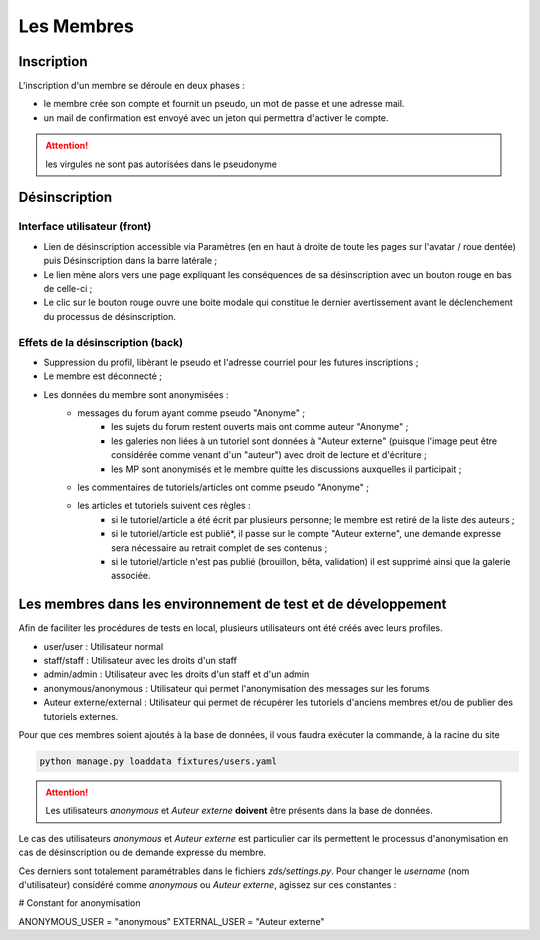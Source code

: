 ===========
Les Membres
===========

Inscription
===========

L'inscription d'un membre se déroule en deux phases :

- le membre crée son compte et fournit un pseudo, un mot de passe et une adresse mail.
- un mail de confirmation est envoyé avec un jeton qui permettra d'activer le compte.

.. attention::

    les virgules ne sont pas autorisées dans le pseudonyme


Désinscription
==============

Interface utilisateur (front)
_____________________________

- Lien de désinscription accessible via Paramètres (en en haut à droite de toute les pages sur l'avatar / roue dentée) puis Désinscription dans la barre latérale ;
- Le lien mène alors vers une page expliquant les conséquences de sa désinscription avec un bouton rouge en bas de celle-ci ;
- Le clic sur le bouton rouge ouvre une boite modale qui constitue le dernier avertissement avant le déclenchement du processus de désinscription.

Effets de la désinscription (back)
__________________________________

- Suppression du profil, libèrant le pseudo et l'adresse courriel pour les futures inscriptions ;
- Le membre est déconnecté ;
- Les données du membre sont anonymisées :
     - messages du forum ayant comme pseudo "Anonyme" ;
          - les sujets du forum restent ouverts mais ont comme auteur "Anonyme" ;
          - les galeries non liées à un tutoriel sont données à "Auteur externe" (puisque l'image peut être considérée comme venant d'un "auteur") avec droit de lecture et d'écriture ;
          - les MP sont anonymisés et le membre quitte les discussions auxquelles il participait ;
     - les commentaires de tutoriels/articles ont comme pseudo "Anonyme" ;
     - les articles et tutoriels suivent ces règles :
          - si le tutoriel/article a été écrit par plusieurs personne; le membre est retiré de la liste des auteurs ;
          - si le tutoriel/article est publié*, il passe sur le compte "Auteur externe", une demande expresse sera nécessaire au retrait complet de ses contenus ;
          - si le tutoriel/article n'est pas publié (brouillon, bêta, validation) il est supprimé ainsi que la galerie associée.


Les membres dans les environnement de test et de développement
==============================================================

Afin de faciliter les procédures de tests en local, plusieurs utilisateurs ont été créés avec leurs profiles.

- user/user : Utilisateur normal
- staff/staff : Utilisateur avec les droits d'un staff
- admin/admin : Utilisateur avec les droits d'un staff et d'un admin
- anonymous/anonymous : Utilisateur qui permet l'anonymisation des messages sur les forums
- Auteur externe/external : Utilisateur qui permet de récupérer les tutoriels d'anciens membres et/ou de publier des tutoriels externes.

Pour que ces membres soient ajoutés à la base de données, il vous faudra exécuter la commande, à la racine du site

.. sourcecode:: bash

    python manage.py loaddata fixtures/users.yaml

.. attention::

    Les utilisateurs `anonymous` et `Auteur externe` **doivent** être présents dans la base de données.


Le cas des utilisateurs `anonymous` et `Auteur externe` est particulier car ils permettent le processus d'anonymisation en cas de désinscription ou de demande expresse du membre.

Ces derniers sont totalement paramétrables dans le fichiers `zds/settings.py`.
Pour changer le *username* (nom d'utilisateur) considéré comme `anonymous` ou `Auteur externe`, agissez sur ces constantes :

.. soucecode:: python

# Constant for anonymisation

ANONYMOUS_USER = "anonymous"
EXTERNAL_USER = "Auteur externe"


